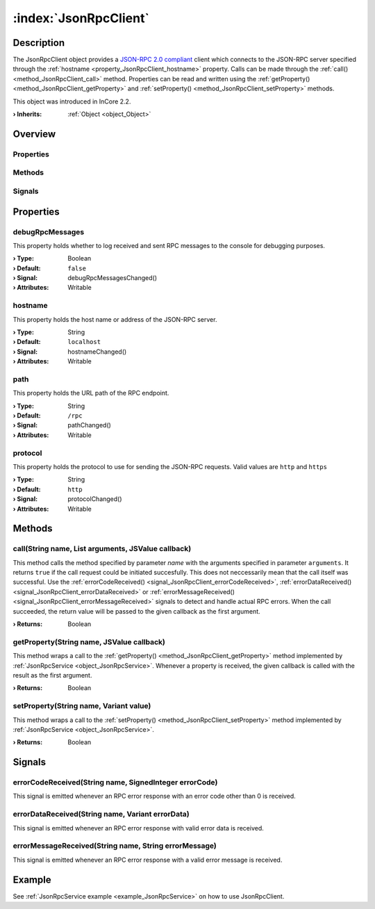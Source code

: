 
.. _object_JsonRpcClient:


:index:`JsonRpcClient`
----------------------

Description
***********

The JsonRpcClient object provides a `JSON-RPC 2.0 compliant <https://www.jsonrpc.org/specification>`_ client which connects to the JSON-RPC server specified through the :ref:`hostname <property_JsonRpcClient_hostname>` property. Calls can be made through the :ref:`call() <method_JsonRpcClient_call>` method. Properties can be read and written using the :ref:`getProperty() <method_JsonRpcClient_getProperty>` and :ref:`setProperty() <method_JsonRpcClient_setProperty>` methods.

This object was introduced in InCore 2.2.

:**› Inherits**: :ref:`Object <object_Object>`

Overview
********

Properties
++++++++++

.. hlist::
  :columns: 1

  * :ref:`debugRpcMessages <property_JsonRpcClient_debugRpcMessages>`
  * :ref:`hostname <property_JsonRpcClient_hostname>`
  * :ref:`path <property_JsonRpcClient_path>`
  * :ref:`protocol <property_JsonRpcClient_protocol>`
  * :ref:`Object.objectId <property_Object_objectId>`
  * :ref:`Object.parent <property_Object_parent>`

Methods
+++++++

.. hlist::
  :columns: 1

  * :ref:`call() <method_JsonRpcClient_call>`
  * :ref:`getProperty() <method_JsonRpcClient_getProperty>`
  * :ref:`setProperty() <method_JsonRpcClient_setProperty>`
  * :ref:`Object.fromJson() <method_Object_fromJson>`
  * :ref:`Object.toJson() <method_Object_toJson>`

Signals
+++++++

.. hlist::
  :columns: 1

  * :ref:`errorCodeReceived() <signal_JsonRpcClient_errorCodeReceived>`
  * :ref:`errorDataReceived() <signal_JsonRpcClient_errorDataReceived>`
  * :ref:`errorMessageReceived() <signal_JsonRpcClient_errorMessageReceived>`
  * :ref:`Object.completed() <signal_Object_completed>`



Properties
**********


.. _property_JsonRpcClient_debugRpcMessages:

.. _signal_JsonRpcClient_debugRpcMessagesChanged:

.. index::
   single: debugRpcMessages

debugRpcMessages
++++++++++++++++

This property holds whether to log received and sent RPC messages to the console for debugging purposes.

:**› Type**: Boolean
:**› Default**: ``false``
:**› Signal**: debugRpcMessagesChanged()
:**› Attributes**: Writable


.. _property_JsonRpcClient_hostname:

.. _signal_JsonRpcClient_hostnameChanged:

.. index::
   single: hostname

hostname
++++++++

This property holds the host name or address of the JSON-RPC server.

:**› Type**: String
:**› Default**: ``localhost``
:**› Signal**: hostnameChanged()
:**› Attributes**: Writable


.. _property_JsonRpcClient_path:

.. _signal_JsonRpcClient_pathChanged:

.. index::
   single: path

path
++++

This property holds the URL path of the RPC endpoint.

:**› Type**: String
:**› Default**: ``/rpc``
:**› Signal**: pathChanged()
:**› Attributes**: Writable


.. _property_JsonRpcClient_protocol:

.. _signal_JsonRpcClient_protocolChanged:

.. index::
   single: protocol

protocol
++++++++

This property holds the protocol to use for sending the JSON-RPC requests. Valid values are ``http`` and ``https``

:**› Type**: String
:**› Default**: ``http``
:**› Signal**: protocolChanged()
:**› Attributes**: Writable

Methods
*******


.. _method_JsonRpcClient_call:

.. index::
   single: call

call(String name, List arguments, JSValue callback)
+++++++++++++++++++++++++++++++++++++++++++++++++++

This method calls the method specified by parameter `name` with the arguments specified in parameter ``arguments``. It returns ``true`` if the call request could be initiated succesfully. This does not neccessarily mean that the call itself was successful. Use the :ref:`errorCodeReceived() <signal_JsonRpcClient_errorCodeReceived>`, :ref:`errorDataReceived() <signal_JsonRpcClient_errorDataReceived>` or :ref:`errorMessageReceived() <signal_JsonRpcClient_errorMessageReceived>` signals to detect and handle actual RPC errors. When the call succeeded, the return value will be passed to the given callback as the first argument.

:**› Returns**: Boolean



.. _method_JsonRpcClient_getProperty:

.. index::
   single: getProperty

getProperty(String name, JSValue callback)
++++++++++++++++++++++++++++++++++++++++++

This method wraps a call to the :ref:`getProperty() <method_JsonRpcClient_getProperty>` method implemented by :ref:`JsonRpcService <object_JsonRpcService>`. Whenever a property is received, the given callback is called with the result as the first argument.

:**› Returns**: Boolean



.. _method_JsonRpcClient_setProperty:

.. index::
   single: setProperty

setProperty(String name, Variant value)
+++++++++++++++++++++++++++++++++++++++

This method wraps a call to the :ref:`setProperty() <method_JsonRpcClient_setProperty>` method implemented by :ref:`JsonRpcService <object_JsonRpcService>`.

:**› Returns**: Boolean


Signals
*******


.. _signal_JsonRpcClient_errorCodeReceived:

.. index::
   single: errorCodeReceived

errorCodeReceived(String name, SignedInteger errorCode)
+++++++++++++++++++++++++++++++++++++++++++++++++++++++

This signal is emitted whenever an RPC error response with an error code other than 0 is received.



.. _signal_JsonRpcClient_errorDataReceived:

.. index::
   single: errorDataReceived

errorDataReceived(String name, Variant errorData)
+++++++++++++++++++++++++++++++++++++++++++++++++

This signal is emitted whenever an RPC error response with valid error data is received.



.. _signal_JsonRpcClient_errorMessageReceived:

.. index::
   single: errorMessageReceived

errorMessageReceived(String name, String errorMessage)
++++++++++++++++++++++++++++++++++++++++++++++++++++++

This signal is emitted whenever an RPC error response with a valid error message is received.


Example
*******
See :ref:`JsonRpcService example <example_JsonRpcService>` on how to use JsonRpcClient.
